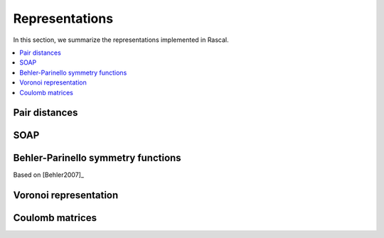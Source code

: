 .. _representations:

Representations
===============

In this section, we summarize the representations implemented in Rascal.

.. contents::
   :local:

Pair distances
**************

SOAP
****

Behler-Parinello symmetry functions
***********************************

Based on [Behler2007]_

Voronoi representation
**********************

Coulomb matrices
****************
